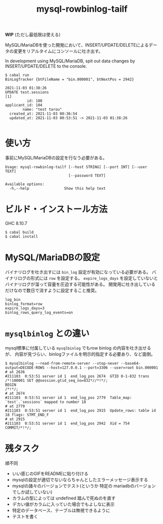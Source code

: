 #+TITLE: mysql-rowbinlog-tailf

*WIP* (ただし最低限は使える)

MySQL/MariaDBを使った開発において、INSERT/UPDATE/DELETEによるデータの変更をリアルタイムにコンソールに吐き出す。

In development using MySQL/MariaDB, spit out data changes by INSERT/UPDATE/DELETE to the console.

#+begin_example
$ cabal run
BinLogTracker {btFileName = "bin.000001", btNextPos = 2942}

2021-11-03 01:38:26
UPDATE test.sessions
[1]
          id: 180
applicant_id: 104
        name: "test tarou"
  created_at: 2021-11-03 00:36:54
  updated_at: 2021-11-03 00:53:51 -> 2021-11-03 01:38:26

#+end_example

* 使い方

事前にMySQL/MariaDBの設定を行なう必要がある。

#+begin_example
Usage: mysql-rowbinlog-tailf [--host STRING] [--port INT] [--user TEXT]
                             [--password TEXT]

Available options:
  -h,--help                Show this help text
#+end_example

* ビルド・インストール方法

GHC 8.10.7

: $ cabal build
: $ cabal install

* MySQL/MariaDBの設定

バイナリログを吐き出すには ~bin_log~ 設定が有効になっている必要がある。
バイナリログの形式には ~row~ を設定する。
~expire_logs_days~ を設定していないとバイナリログが溜って容量を圧迫する可能性がある。
開発用に吐き出しているだけなので数日で消すように設定すること推奨。

#+begin_example
log_bin
binlog_format=row
expire_logs_days=3
binlog_rows_query_log_events=on
#+end_example

* ~mysqlbinlog~ との違い

mysql標準に付属している ~mysqlbinlog~ でもrow binlog の内容を吐き出せるが、
内容が見づらい、binlogファイルを明示的指定する必要あり、など面倒。

#+begin_example
$ mysqlbinlog --read-from-remote-server --stop-never --base64-output=DECODE-ROWS --host=127.0.0.1 --port=3306 --user=root bin.000001
# at 2636
#211103  0:53:51 server id 1  end_log_pos 2674  GTID 0-1-832 trans
/*!100001 SET @@session.gtid_seq_no=832*//*!*/;
BEGIN
/*!*/;
# at 2674
#211103  0:53:51 server id 1  end_log_pos 2779  Table_map: `test`.`sessions` mapped to number 18
# at 2779
#211103  0:53:51 server id 1  end_log_pos 2915  Update_rows: table id 18 flags: STMT_END_F
# at 2915
#211103  0:53:51 server id 1  end_log_pos 2942  Xid = 754
COMMIT/*!*/;
#+end_example

* 残タスク

順不同

 * いい感じのGIFをREADMEに貼り付ける
 * mysqlの設定が適切でないならちゃんとしたエラーメッセージ表示する
 * mysqlの諸々のバージョンでテスト(というか 特定の mariadbのバージョンでしか試していない)
 * カラムの型によっては undefined 踏んで死ぬのを直す
 * デカい値がカラムに入っていた場合でもよしなに表示
 * 特定のデータベース、テーブルは無視できるように
 * テストを書く
